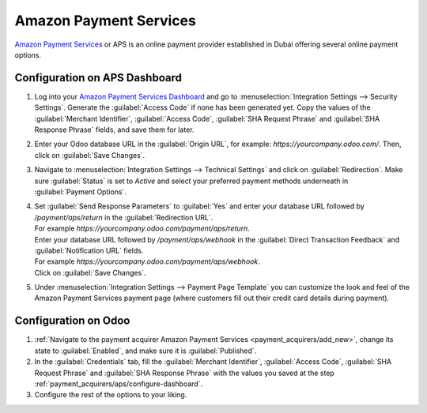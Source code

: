 =======================
Amazon Payment Services
=======================

`Amazon Payment Services <https://paymentservices.amazon.com/>`_ or APS is an online payment provider
established in Dubai offering several online payment options.

.. _payment_acquirers/aps/configure-dashboard:

Configuration on APS Dashboard
==============================

#. Log into your `Amazon Payment Services Dashboard <https://fort.payfort.com/>`_ and go to
   :menuselection:`Integration Settings --> Security Settings`. Generate the
   :guilabel:`Access Code` if none has been generated yet. Copy the values of the
   :guilabel:`Merchant Identifier`, :guilabel:`Access Code`, :guilabel:`SHA Request Phrase` and
   :guilabel:`SHA Response Phrase` fields, and save them for later.
#. Enter your Odoo database URL in the :guilabel:`Origin URL`, for example:
   `https://yourcompany.odoo.com/`. Then, click on :guilabel:`Save Changes`.
#. Navigate to :menuselection:`Integration Settings --> Technical Settings` and click on
   :guilabel:`Redirection`. Make sure :guilabel:`Status` is set to `Active` and select your
   preferred payment methods underneath in :guilabel:`Payment Options`.
#. | Set :guilabel:`Send Response Parameters` to :guilabel:`Yes` and enter your database URL
     followed by `/payment/aps/return` in the :guilabel:`Redirection URL`.
   | For example `https://yourcompany.odoo.com/payment/aps/return`.
   | Enter your database URL followed by `/payment/aps/webhook` in the
     :guilabel:`Direct Transaction Feedback` and :guilabel:`Notification URL` fields.
   | For example `https://yourcompany.odoo.com/payment/aps/webhook`.
   | Click on :guilabel:`Save Changes`.
#. Under :menuselection:`Integration Settings --> Payment Page Template` you can customize the
   look and feel of the Amazon Payment Services payment page (where customers fill out their
   credit card details during payment).

.. _payment_acquirers/aps/configure-odoo:

Configuration on Odoo
=====================

#. :ref:`Navigate to the payment acquirer Amazon Payment Services <payment_acquirers/add_new>`,
   change its state to :guilabel:`Enabled`, and make sure it is :guilabel:`Published`.
#. In the :guilabel:`Credentials` tab, fill the :guilabel:`Merchant Identifier`,
   :guilabel:`Access Code`, :guilabel:`SHA Request Phrase` and :guilabel:`SHA Response Phrase` with
   the values you saved at the step :ref:`payment_acquirers/aps/configure-dashboard`.
#. Configure the rest of the options to your liking.
